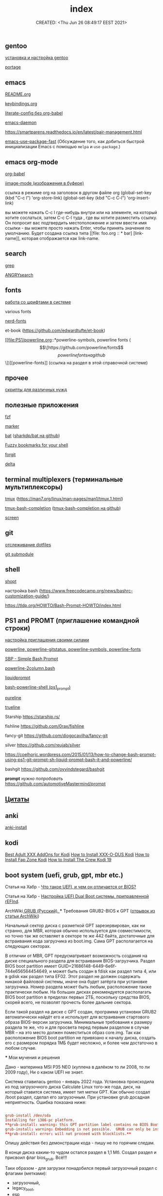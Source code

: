 # -*- mode: org; -*-
#+TITLE: index
#+DESCRIPTION:
#+KEYWORDS:
#+AUTHOR:
#+email:
#+INFOJS_OPT:
#+STARTUP:  content

#+DATE: CREATED: <Thu Jun 26 08:49:17 EEST 2021>
# Time-stamp: <Последнее обновление -- Wednesday April 13 19:45:55 EEST 2022>


** gentoo

   [[file:gentoo/install_gentoo.org][установка и настройка gentoo]]

   [[file:gentoo/portage.org][portage]]

** emacs

   [[file:emacs/README.org][README.org]]

   [[file:emacs/keybindings.org][keybindings.org]]

   [[file:emacs/literate-config_without_org-babel.org][literate-config без org-babel]]

   [[file:emacs/emacs-daemon.org][emacs-daemon]]

   https://smartparens.readthedocs.io/en/latest/pair-management.html

   [[https://github.com/nilcons/emacs-use-package-fast][emacs-use-package-fast]] (Обсуждение того, как добиться быстрой инициализации Emacs с помощью ~melpa~ и ~use-package~.)

** emacs org-mode

   [[file:emacs/org-babel.org][org-babel]]

   [[file:emacs/images.org][iimage-mode (изображения в буфере)]]

   ссылка в режиме org на заголовок в другом файле org
   (global-set-key (kbd "C-c l") 'org-store-link)
   (global-set-key (kbd "C-c C-l") 'org-insert-link)

   вы можете нажать C-c l где-нибудь внутри или на элементе, на который хотите
   сослаться, затем C-c C-l туда , где вы хотите разместить ссылку. Он попросит
   вас подтвердить местоположение и затем ввести имя ссылки - вы можете просто
   нажать Enter, чтобы принять значения по умолчанию. Будет создана ссылка типа
   [[file: foo.org :: * bar] [link-name]], которая отображается как link-name.

** search

   [[file:search/grep.org][grep]]

   [[file:search/ANGRYsearch.org][ANGRYsearch]]

** fonts

   [[file:fonts/working_with_fonts.org][работа со шрифтами в системе]]

   various fonts

   [[file:fonts/nerd-fonts.org][nerd-fonts]]

   et-book (https://github.com/edwardtufte/et-book)

   [[file:PS1/powerline.org::*powerline-symbols, powerline fonts (\[\[https://github.com/powerline/fonts\]\[powerline fonts на github\]\])][powerline-fonts]] (ссылка на раздел в этой справочной системе)

** прочее

   [[file:other/scripts.org][скрипты для различных нужд]]

** полезные приложения

   [[file:useful_applications/fzf.org][fzf]]

   [[file:useful_applications/marker.org][marker]]

   [[file:useful_applications/bat.org][bat]] ([[https://github.com/sharkdp/bat][sharkdp/bat на github]])

   [[file:useful_applications/fzf_bookmarks.org][Fuzzy bookmarks for your shell]]

   [[file:useful_applications/forgit.org][forgit]]

   [[file:useful_applications/delta.org][delta]]

** terminal multiplexers (терминальные мультиплексоры)

   [[file:terminal_multiplexers/tmux.org][tmux]] (https://man7.org/linux/man-pages/man1/tmux.1.html)

   [[file:terminal_multiplexers/tmux-bash-completion.org][tmux-bash-completion]] ([[https://github.com/imomaliev/tmux-bash-completion][tmux-bash-completion на github]])

   [[file:terminal_multiplexers/screen.org][screen]]

** git

   [[file:git/dotfiles.org][отслеживание dotfiles]]

   [[file:git/git_submodule.org][git submodule]]

** shell

   [[file:shell/shopt.org][shopt]]

   настройка bash
   (https://www.freecodecamp.org/news/bashrc-customization-guide/)

   https://tldp.org/HOWTO/Bash-Prompt-HOWTO/index.html

** PS1 and PROMT (приглашение командной строки)

   [[file:PS1/up_your_own.org][настройка приглашения своими силами]]

   [[file:PS1/powerline.org][powerline, powerline-gitstatus, powerline-symbols, powerline-fonts]]

   [[file:PS1/simple_bash_prompt.org][SBP - Simple Bash Prompt]]

   [[file:PS1/powerline-2column.org][powerline-2column.bash]]

   [[file:PS1/liquidprompt.org][liquidprompt]]

   [[file:PS1/bash-powerline-shell_(ps1_prompt).org][bash-powerline-shell (ps1_prompt)]]

   [[file:PS1/pureline.org][pureline]]

   [[file:PS1/trueline.org][trueline]]

   Starship        https://starship.rs/

   fishline        https://github.com/0rax/fishline

   fancy-git       https://github.com/diogocavilha/fancy-git

   silver          https://github.com/reujab/silver

   https://coelhorjc.wordpress.com/2015/01/13/how-to-change-bash-prompt-using-ps1-git-prompt-sh-liquid-prompt-bash-it-and-powerline/

   bashgit         https://github.com/oyvindstegard/bashgit

   *prompt*  /нужно попробовать/  https://github.com/automotiveMastermind/prompt

** [[file:quotes.org][Цитаты]]
** anki

   [[file:anki/anki-install.org][anki-install]]

** kodi

   [[https://seo-michael.co.uk/best-xxx-add-ons-for-kodi/][Best Adult XXX AddOns for Kodi]]
   [[https://seo-michael.co.uk/how-to-install-xxx-o-dus-or-youporn-kodi-krypton-jarvis/][How to Install XXX-O-DUS Kodi]]
   [[https://seo-michael.co.uk/how-to-install-fap-zone-kodi/][How to Install Fap Zone Kodi]]
   [[https://seo-michael.co.uk/how-to-install-the-crew-addon-kodi/][How to Install The Crew Kodi 19]]

** boot system (uefi, grub, gpt, mbr etc.)

   Статья на Хабр - [[https://habr.com/ru/post/404511/][Что такое UEFI, и чем он отличается от BIOS?]]

   Статья на Хабр - [[https://habr.com/ru/post/394005/][Настройка UEFI Dual Boot системы, приправленной rEFInd]].

   ArchWiki[[https://wiki.archlinux.org/title/GRUB_(%D0%A0%D1%83%D1%81%D1%81%D0%BA%D0%B8%D0%B9)#%D0%A2%D1%80%D0%B5%D0%B1%D0%BE%D0%B2%D0%B0%D0%BD%D0%B8%D1%8F_GRUB2-BIOS_%D0%BA_GPT][ GRUB (Русский).
   ]]
   *** Требования GRUB2-BIOS к GPT ([[https://wiki.archlinux.org/title/GRUB_(%D0%A0%D1%83%D1%81%D1%81%D0%BA%D0%B8%D0%B9)#%D0%A2%D1%80%D0%B5%D0%B1%D0%BE%D0%B2%D0%B0%D0%BD%D0%B8%D1%8F_GRUB2-BIOS_%D0%BA_GPT][отрывок из статьи ArchWiki]])

   Начальный сектор диска с разметкой GPT зарезервирован, как ни странно, для
   MBR, которая обычно используется для совместимости, но точно так же оставляет
   в секторе те же 442 байта, достаточные для встраивания кода загрузчика из
   boot.img. Сама GPT располагается на следующих секторах.

   В отличии от MBR, GPT предусматривает возможность создания на диске
   специального раздела для встраивания BIOS-загрузчика. Раздел BIOS boot
   partition имеет GUID=21686148-6449-6e6f-744e656564454649, и может быть создан
   в fdisk как раздел типа 4, или в gdisk как раздел типа EF02. Этот раздел не
   должен содержать никакой файловой системы, иначе она будет затёрта при
   установке загрузчика. Номер раздела может быть любым, расположение также
   практически любым. На больших дисках рекомендуется располагать BIOS boot
   partition в пределах первых 2ТБ, поскольку средства BIOS, скорей всего, не
   позволят прочесть более дальние сектора.

   Если такой раздел на диске с GPT создан, программа установки GRUB2
   автоматически найдёт его и использует для встраивания стартового образа
   BIOS-версии загрузчика. Минимальные требования к размеру раздела те же, что и
   для просвета перед первым разделом в случае MBR – на это место должен
   поместиться образ core.img. Так как расположение BIOS boot partition не
   привязано к началу диска, создать его с размером порядка 1МБ будет несложно,
   и более чем достаточно в любом случае.

   *** Мои мучения и решения

   Дано - материнка MSI P35 NEO (куплена в далёком то ли 2008, то ли 2009 году),
   Ни о каком UEFI не знает.

   Система ставилась gentoo - январь 2022 года. Установка происходила из под
   загрузочного диска Calculate Linux того-же года, диск, на который ставится
   система, имеет тип метки GPT. Как обычно создал /boot раздел, сделал его
   загрузочным. При установке grub досадная неприятность. Ошибка показана ниже:

   #+BEGIN_SRC conf

         grub-install /dev/sda
         Installing for i386-pc platform.
         ,**grub-install: warning: this GPT partition label contains no BIOS Boot Partition; embedding won't be possible.**
         grub-install: warning: Embedding is not possible.  GRUB can only be installed in this setup by using blocklists.  However, blocklists are UNRELIABLE and their use is discouraged..
         ,**grub-install: error: will not proceed with blocklists.**

   #+END_SRC

   Опишу действия без демонстрации кода - пишу не по горячим следам.

   В конце диска каким-то чудом остался раздел в 1,1 Мб. Создал раздел и присвоил
   флаг bios_grub. Всё!!!

   Таки образом - для загрузки понадобился первый загрузочный раздел с флагами
   (метками):

   - загрузочный,
   - legacy_boot,
   - esp

   и последний (но может быть в любом месте) малюсенький с флагом (меткой):
   - bios_grub.

** бэкап всей системы

   tar cfzpv /mnt/gentoo/home/collection/server.tar.gz \
   --exclude=/mnt/gentoo/home --exclude=/lost+found --exclude=/dev \
   --exclude=/proc --exclude=/sys --exclude=/tmp --exclude=/mnt/gentoo/usr/src \
   /mnt/gentoo

** VM

   eselect java-vm list
   eselect java-vm set user 2
   eselect java-vm set system openjdk-bin-11

** vpn

   [[https://ip-calculator.ru/blog/ask/kak-nastroit-klient-wireguard-vpn-s-graficheskim-interfejsom-networkmanager/][Как настроить клиент WireGuard VPN с графическим интерфейсом NetworkManager]]
   (внешняя ссылка)

** python

*** Автономный (оффлаййн) просмотр документации python:

**** pydoc

     Утилита ~pydoc~ устанавливается вместе с ~dev-lang/python-exec~.

     в терминале
     pydoc -n 127.0.0.1
     Server ready at http://127.0.0.1:34553/
     Server commands: [b]rowser, [q]uit
     >

     В браузере набираем адрес http://127.0.0.1:34553/,
     изучаем
**** В интерактивной консоли

     В терминале запускаем интерактивную оболочку python - ~python~ или ~ipython~
     и там вводим функцию ~help()~ или вы можете вызвать её с параметром, о
     котором вы хотите что-то узнать. Это может быть что угодно (модуль, класс,
     функция, объект...), например - ~help(os)~, понятное дело, модуль ~os~ нужно
     сперва импортировать.

     Изучаем.

**** Загрузка документации в PDF или HTML формате

     Идём по адресу [[https://docs.python.org/3/download.html][Download Python 3.10.4 Documentation]] (внешняя ссылка) и выбираем
     нужный формат.

*** Виртуальное окружение:

[[https://docs.python-guide.org/dev/virtualenvs/][Pipenv & Virtual Environments]] (на английском) (внешняя ссылка)
